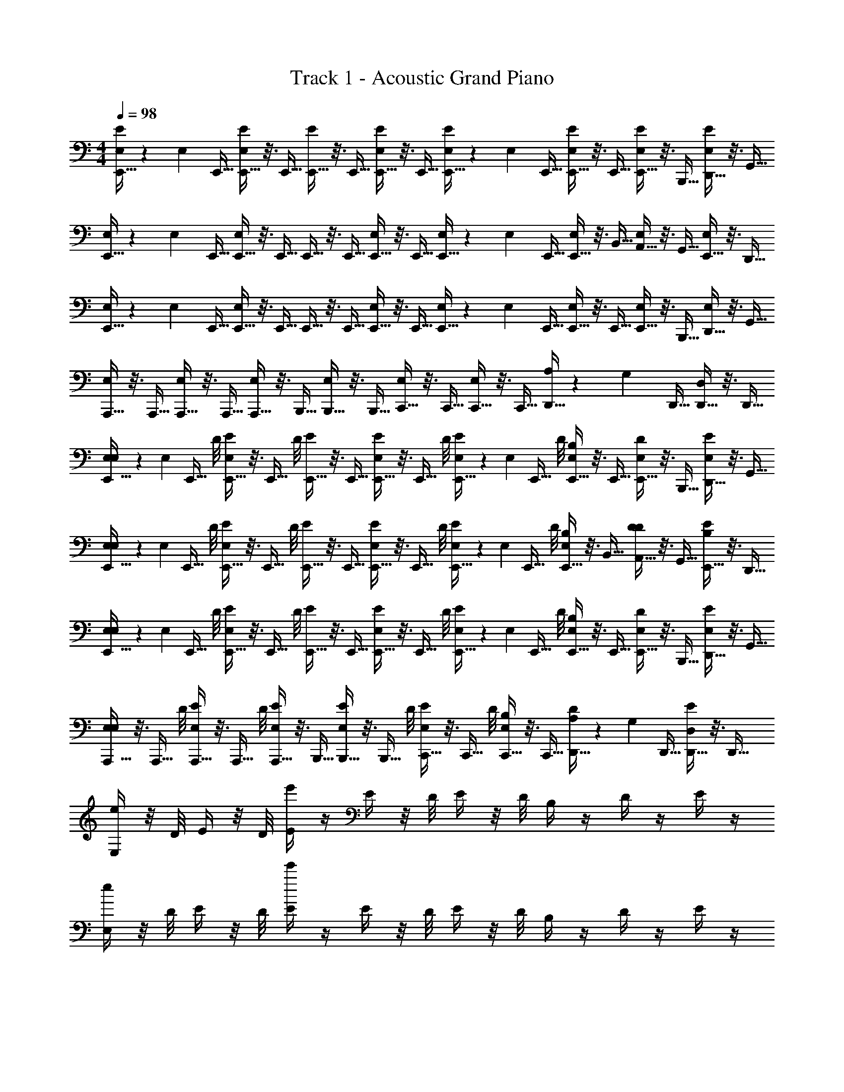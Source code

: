 X: 1
T: Track 1 - Acoustic Grand Piano
Z: ABC Generated by Starbound Composer v0.8.7
L: 1/4
M: 4/4
Q: 1/4=98
K: C
[E,,5/32E,/3E/] z17/96 [z/96E,/6] E,,5/32 [E,,5/32E,5/24E/] z3/16 E,,5/32 [E,,5/32E/] z3/16 E,,5/32 [E,,5/32E,5/24E/] z3/16 E,,5/32 [E,,5/32E,/3E/] z17/96 [z/96E,/6] E,,5/32 [E,,5/32E,5/24E/] z3/16 E,,5/32 [E,,5/32E,/E/] z3/16 B,,,5/32 [D,,5/32E,/4E/] z3/16 G,,5/32 
[E,,5/32E,/3] z17/96 [z/96E,/6] E,,5/32 [E,,5/32E,5/24] z3/16 E,,5/32 E,,5/32 z3/16 E,,5/32 [E,,5/32E,5/24] z3/16 E,,5/32 [E,,5/32E,/3] z17/96 [z/96E,/6] E,,5/32 [E,,5/32E,5/24] z3/16 B,,5/32 [A,,5/32E,/] z3/16 G,,5/32 [E,,5/32E,/4] z3/16 D,,5/32 
[E,,5/32E,/3] z17/96 [z/96E,/6] E,,5/32 [E,,5/32E,5/24] z3/16 E,,5/32 E,,5/32 z3/16 E,,5/32 [E,,5/32E,5/24] z3/16 E,,5/32 [E,,5/32E,/3] z17/96 [z/96E,/6] E,,5/32 [E,,5/32E,5/24] z3/16 E,,5/32 [E,,5/32E,/] z3/16 B,,,5/32 [D,,5/32E,/4] z3/16 G,,5/32 
[A,,,5/32E,11/24] z3/16 A,,,5/32 [A,,,5/32E,5/24] z3/16 A,,,5/32 [A,,,5/32E,11/24] z3/16 B,,,5/32 [B,,,5/32E,5/24] z3/16 B,,,5/32 [C,,5/32E,11/24] z3/16 C,,5/32 [C,,5/32E,5/24] z3/16 C,,5/32 [D,,5/32A,/3] z17/96 [z/96G,/6] D,,5/32 [D,,5/32D,5/24] z3/16 D,,5/32 
[E,,5/32E,/4E,/3] z17/96 [z/96E,/6] [z/32E,,5/32] D/8 [E,,5/32E,5/24E/4] z3/16 [z/32E,,5/32] D/8 [E,,5/32E/4] z3/16 E,,5/32 [E,,5/32E,5/24E/4] z3/16 [z/32E,,5/32] D/8 [E,,5/32E/4E,/3] z17/96 [z/96E,/6] [z/32E,,5/32] D/8 [E,,5/32E,5/24B,/4] z3/16 E,,5/32 [E,,5/32D/4E,/] z3/16 B,,,5/32 [D,,5/32E,/4E/4] z3/16 G,,5/32 
[E,,5/32E,/4E,/3] z17/96 [z/96E,/6] [z/32E,,5/32] D/8 [E,,5/32E,5/24E/4] z3/16 [z/32E,,5/32] D/8 [E,,5/32E/4] z3/16 E,,5/32 [E,,5/32E,5/24E/4] z3/16 [z/32E,,5/32] D/8 [E,,5/32E/4E,/3] z17/96 [z/96E,/6] [z/32E,,5/32] D/8 [E,,5/32E,5/24B,/4] z3/16 B,,5/32 [A,,5/32D/4D11/24] z3/16 G,,5/32 [E,,5/32B,5/24E/4] z3/16 D,,5/32 
[E,,5/32E,/4E,/3] z17/96 [z/96E,/6] [z/32E,,5/32] D/8 [E,,5/32E,5/24E/4] z3/16 [z/32E,,5/32] D/8 [E,,5/32E/4] z3/16 E,,5/32 [E,,5/32E,5/24E/4] z3/16 [z/32E,,5/32] D/8 [E,,5/32E/4E,/3] z17/96 [z/96E,/6] [z/32E,,5/32] D/8 [E,,5/32E,5/24B,/4] z3/16 E,,5/32 [E,,5/32D/4E,/] z3/16 B,,,5/32 [D,,5/32E,/4E/4] z3/16 G,,5/32 
[A,,,5/32E,/4E,11/24] z3/16 [z/32A,,,5/32] D/8 [A,,,5/32E,5/24E/4] z3/16 [z/32A,,,5/32] D/8 [A,,,5/32E,/4E/4] z3/16 B,,,5/32 [B,,,5/32E,5/24E/4] z3/16 [z/32B,,,5/32] D/8 [C,,5/32E/4E,11/24] z3/16 [z/32C,,5/32] D/8 [C,,5/32E,5/24B,/4] z3/16 C,,5/32 [D,,5/32D/4A,/3] z17/96 [z/96G,/6] D,,5/32 [D,,5/32D,5/24E/4] z3/16 D,,5/32 
[E,/4e23/24] z/8 D/8 E/4 z/8 D/8 [E/4e'71/24] z/4 E/4 z/8 D/8 E/4 z/8 D/8 B,/4 z/4 D/4 z/4 E/4 z/4 
[E,/4e23/24] z/8 D/8 E/4 z/8 D/8 [E/4e'71/24] z/4 E/4 z/8 D/8 E/4 z/8 D/8 B,/4 z/4 D/4 z/4 E/4 z/4 
[E,/4e23/24] z/8 D/8 E/4 z/8 D/8 [E/4e'71/24] z/4 E/4 z/8 D/8 E/4 z/8 D/8 B,/4 z/4 D/4 z/4 E/4 z/4 
[E,/4e23/24] z/8 D/8 E/4 z/8 D/8 [E/4e'71/24] z/4 E/4 z/8 D/8 E/4 z/8 D/8 B,/4 z/4 D/4 z/4 E/4 z/4 
[E,/4e23/24] z/8 D/8 [E5/24G5/24E/4] z/6 D/8 [E/4e'71/24] z/4 [G5/24E5/24E/4] z/6 D/8 E,/4 z/8 D/8 [E5/24G5/24E/4] z/6 D/8 E/4 z/4 [G5/24E5/24E/4] z/6 D/8 
[E,/4e23/24] z/8 D/8 [G5/24E5/24E/4] z/6 D/8 [E/4e'71/24] z/4 [G5/24E5/24E/4] z/6 D/8 E,/4 z/8 D/8 [G5/24E5/24E/4] z/6 D/8 E/4 z/4 [G5/24E5/24E/4] z/6 D/8 
[E,/4e23/24] z/8 D/8 [E5/24G5/24E/4] z/6 D/8 [E,/4e'71/24] z/8 D/8 [E5/24G5/24E/4] z/6 D/8 E,/4 z/8 D/8 [G5/24E5/24E/4] z/6 D/8 E,/4 z/8 D/8 [G5/24E5/24E/4] z/6 D/8 
[E83/24B,95/24B95/24] z/24 [E11/24A11/24] z/24 
[E,,,/4E,/4E/4] z/8 [D,,/8d/8D/8] [E,,/4e/4E/4] z/8 [D,,/8D/8d/8] [E,,/4e/4E/4] z/4 [E,,/4e/4E/4] z/8 [D,,/8D/8d/8] [E,,/4e/4E/4] z/8 [D,,/8D/8d/8] [B,,,/4B/4B,/4] z/4 [D,,/4d/4D/4] z/4 [E,,/4e/4E/4] z/4 
[E,,,/4E,/4] z/8 [D,,/8D/8] [E,,/4E/4] z/8 [D,,/8D/8] [E,,/4E/4] z/4 [E,,/4e/4E/4] z/8 [D,,/8d/8D/8] [E,,/4E/4e/4] z/8 [D,,/8D/8d/8] [B,,,/4B/4B,/4] z/4 [g23/24b23/24G23/24B23/24E,,] z/24 
[E,,,/4E,/4] z/8 [D,,/8D/8] [E,,/4E/4] z/8 [D,,/8D/8] [E,,/4E/4] z/4 [E,,/4E/4e/4] z/8 [D,,/8d/8D/8] [E,,/4E/4e/4] z/8 [D,,/8D/8d/8] [B,,,/4B,/4B/4] z/4 [D,,/4D/4d/4] z/4 [E,,/4E/4e/4] z/4 
[A,,,5/24A,5/24A,,5/24] z7/24 [A,,,5/24A,,5/24A,5/24] z13/24 [B,,,5/24B,5/24B,,5/24] z13/24 [C,,5/24C5/24] z109/168 [C/7c/7] [B,5/24B5/24] z7/24 [G,5/24G5/24] z7/24 
[E,,,/4E/4E,/4] z/8 [D,,/8D/8] [E,,/4E/4] z/8 [D,,/8D/8] [E,,/4E/4] z/4 [E,,/4E/4e/4] z/8 [D,,/8D/8d/8] [E,,/4e/4E/4] z/8 [D,,/8D/8d/8] [B,,,/4B/4B,/4] z/4 [D,,/4d/4D/4] z/4 [E,,/4e/4E/4] z/4 
[E,,,/4E,/4] z/8 [D,,/8D/8] [E,,/4E/4] z/8 [D,,/8D/8] [E,,/4E/4] z/4 [E,,/4e/4E/4] z/8 [D,,/8d/8D/8] [E,,/4e/4E/4] z/8 [D,,/8d/8D/8] [B,,,/4B/4B,/4] z/4 [B23/24G23/24b23/24g23/24E,,] z/24 
[E,,,/4E,/4] z/8 [D,,/8D/8] [E,,/4E/4] z/8 [D,,/8D/8] [E,,/4E/4] z/4 [E,,/4e/4E/4] z/8 [D,,/8d/8D/8] [E,,/4e/4E/4] z/8 [D,,/8D/8d/8] [B,,,/4B/4B,/4] z/4 [D,,/4D/4d/4] z/4 [E,,/4e/4E/4] z/4 
[A,,,5/24A,,5/24A,5/24] z7/24 [A,,,5/24A,,5/24A,5/24] z13/24 [B,,,5/24B,5/24B,,5/24] z13/24 [C,,5/24C5/24C,5/24] z109/168 [C/7c/7] [B,5/24B5/24E,/3] z/8 E,/6 [E,5/24G,5/24G5/24] z7/24 
[E,,,/4E,/4E,/] z/8 [D,,/8D/8] [E,,/4E/4E,/] z/8 [D,,/8D/8] [E,,/4E/4] z/4 [E,,/4E/4] z/8 [D,,/8D/8] [E,,/4E/4] z/8 [D,,/8D/8] [B,,,5/24B,,5/24B,5/24] z7/24 [A,,,5/24A,,5/24A,5/24] z7/24 [G,,,5/24G,,5/24G,5/24] z7/24 
[E,,,/4E,/4] z/8 [D,,/8D/8] [E,,/4E/4] z/8 [D,,/8D/8] [E,,/4E/4] z/4 [E,,/4E/4] z/8 [D,,/8D/8] [E,,/4E/4] z/8 [D,,/8D/8] [E,,/4E/4] z/4 [E,,23/24B23/24B,23/24g23/24G23/24] z/24 
[E,,,/4E,/4] z/8 [D,,/8D/8] [E,,/4E/4] z/8 [D,,/8D/8] [E,,/4E/4] z/4 [E,,/4E/4] z/8 [D,,/8D/8] [E,,/4E/4] z/8 [D,,/8D/8] [B,,,5/24B,,5/24B,5/24] z7/24 [A,,,5/24A,,5/24A,5/24] z7/24 [G,,,5/24G,,5/24G,5/24] z7/24 
[A,,,5/24A,5/24A,,5/24] z7/24 [A,,,5/24A,,5/24A,5/24] z13/24 [B,,,5/24B,5/24B,,5/24] z13/24 [C,,5/24C5/24C,5/24] z2/3 [C,/8C/8] [B,,5/24B,5/24] z7/24 [G,5/24G,,5/24] z7/24 
[E,,,/4E/4E,/4] z/8 [D,,/8d/8D/8] [E,,/4e/4E/4] z/8 [D,,/8d/8D/8] [E,,/4e/4E/4] z/4 [E,,/4E/4e/4] z/8 [D,,/8d/8D/8] [E,,/4e/4E/4] z/8 [D,,/8d/8D/8] [B,,,5/24B5/24B,5/24] z7/24 [A,,,5/24A,5/24A5/24] z7/24 [G,,,5/24G5/24G,5/24] z7/24 
[E,,,/4E,/4E/4] z/8 [D,,/8D/8d/8] [E,,/4e/4E/4] z/8 [D,,/8D/8d/8] [E,,/4E/4e/4] z/4 [E,,/4E/4e/4] z/8 [D,,/8D/8d/8] [E,,/4e/4E/4] z/8 [D,,/8D/8d/8] [E5/24e5/24E,,/4] z7/24 [d/8B/8G/8g/8E,,23/24] [G/8g/8B/8d/8] [G/8g/8B/8d/8] [B/8g/8G/8d/8] [g/8G/8B/8d/8] [B/8g/8G/8d/8] z/4 
[E,,,/4E/4E,/4] z/8 [D,,/8D/8d/8] [E,,/4e/4E/4] z/8 [D,,/8d/8D/8] [E,,/4e/4E/4] z/4 [E,,/4e/4E/4] z/8 [D,,/8D/8d/8] [E,,/4e/4E/4] z/8 [D,,/8D/8d/8] [E,,/4E/4e/4] z/4 [G,,/4G/4g/4] z/4 [A,,/4a/4A/4] z/4 
[b5/24B,,3/8] z/6 [A,,/8a/8] [b/4B,,3/8] z/8 [A,,/8a/8] [g/4G,,3/8] z/8 [E,,/8e/8] [d/4D,,3/8] z/8 [B,,,/8B/8] [A/4A,,,3/8] z/8 [G,,,/8G/8] [B/4B,,,3/8] z/4 [E,/3B17/24B,,,31/32] E,/6 E,5/24 z7/24 
[E,,/4E,/4E,/] z/8 [E,,/8D/8] [E,,/4E/4E,/] z/8 [E,,/8D/8] [E,,/4E/4] z/8 E,,/8 [E,,/4E/4] z/8 [E,,/8D/8] [E,,/4E/4] z/8 [E,,/8D/8] [E,,/4B,/4] z/8 E,,/8 [E,,/4D/4] z/8 B,,,/8 [D,,/4E/4] z/8 ^F,,/8 
[E,,/4E,/4] z/8 [E,,/8D/8] [E,,/4E/4] z/8 [E,,/8D/8] [E,,/4E/4] z/8 E,,/8 [E,,/4E/4] z/8 [E,,/8D/8] [E,,/4E/4] z/8 [E,,/8D/8] [E,,/4B,/4] z/8 B,,/8 [A,,/4D/4] z/8 G,,/8 [E,,/4E/4] z/8 D,,/8 
[E,,/4E,/4] z/8 [E,,/8D/8] [E,,/4E/4] z/8 [E,,/8D/8] [E,,/4E/4] z/8 E,,/8 [E,,/4E/4] z/8 [E,,/8D/8] [E,,/4E/4] z/8 [E,,/8D/8] [E,,/4B,/4] z/8 E,,/8 [E,,/4D/4] z/8 B,,,/8 [D,,/4E/4] z/8 F,,/8 
[A,,,/4E,/4] z/8 [A,,,/8D/8] [A,,,/4E/4] z/8 [A,,,/8D/8] [A,,,/4E/4] z/8 B,,,/8 [B,,,/4E/4] z/8 [B,,,/8D/8] [C,,/4E/4] z/8 [C,,/8D/8] [C,,/4B,/4] z/8 C,,/8 [D,,/4D/4E,/3] z/12 [z/24E,/6] D,,/8 [E,5/24D,,/4E/4] z/6 D,,/8 
[E,,,/4E,/4E,/] z/8 [D,,/8D/8] [E,,/4E/4E,/] z/8 [D,,/8D/8] [E,,/4E/4] z/4 [E,,/4E/4e/4] z/8 [D,,/8D/8d/8] [E,,/4E/4e/4] z/8 [D,,/8d/8D/8] [B,,5/24B,,,/4B,/4] z7/24 [D,5/24D,,/4D/4] z7/24 [E,5/24E,,/4E/4] z7/24 
[E,,,/4E,/4] z/8 [D,,/8D/8] [E,,/4E/4] z/8 [D,,/8D/8] [E,,/4E/4] z/4 [E,,/4E/4e/4] z/8 [D,,/8D/8d/8] [E,,/4E/4e/4] z/8 [D,,/8D/8d/8] [B,,,/4B/4B,/4] z/4 [g23/24b23/24G23/24B23/24E,,] z/24 
[E,,,/4E,/4] z/8 [D,,/8D/8] [E,,/4E/4] z/8 [D,,/8D/8] [E,,/4E/4] z/4 [E,,/4E/4e/4] z/8 [D,,/8D/8d/8] [E,,/4e/4E/4] z/8 [D,,/8d/8D/8] [B,,,/4B,/4B/4] z/4 [D,,/4D/4d/4] z/4 [E,,/4e/4E/4] z/4 
[A,,,5/24A,5/24A,,5/24] z7/24 [A,,,5/24A,,5/24A,5/24] z13/24 [B,,,5/24B,,5/24B,5/24] z13/24 [C,,5/24C5/24C,5/24] z109/168 [C/7c/7] [B,5/24B5/24] z7/24 [G,5/24G5/24] z7/24 
[E,,,/4E/4E,/4] z/8 [D,,/8d/8D/8] [E,,/4E/4e/4] z/8 [D,,/8D/8d/8] [E,,/4E/4e/4] z/4 [E,,/4E/4e/4] z/8 [D,,/8D/8d/8] [E,,/4e/4E/4] z/8 [D,,/8d/8D/8] [B,,,5/24B5/24B,5/24] z7/24 [A,,,5/24A5/24A,5/24] z7/24 [G,,,5/24G,5/24G5/24] z7/24 
[E,,,/4E,/4E/4] z/8 [D,,/8D/8d/8] [E,,/4e/4E/4] z/8 [D,,/8d/8D/8] [E,,/4E/4e/4] z/4 [E,,/4e/4E/4] z/8 [D,,/8D/8d/8] [E,,/4E/4e/4] z/8 [D,,/8d/8D/8] [E5/24e5/24E,,/4] z7/24 [E,,23/24G23/24g23/24d23/24B23/24] z/24 
[E,,,/4E/4E,/4] z/8 [D,,/8d/8D/8] [E,,/4E/4e/4] z/8 [D,,/8D/8d/8] [E,,/4E/4e/4] z/8 [D/8d/8] [E,,/4E/4e/4] z/8 [D,,/8d/8D/8] [E,,/4E/4e/4] z/8 [D,,/8D/8d/8] [E,,/4e/4E/4] z/4 [G,,/4g/4G/4] z/4 [A,,/4a/4A/4] z/4 
[B,,5/24b5/24] z/6 [A,,/8a/8] [B,,/4b/4] z/8 [A,,/8a/8] [G,,/4g/4] z/8 [E,,/8e/8] [D,,/4d/4] z/8 [B,,,/8B/8] [A,,,/4A/4] z/8 [G,,,/8G/8] [B,,,/4B/4] z/4 [B,,,17/24B17/24] z7/24 
[C5/24G95/24E95/24G,95/24] z7/24 G5/24 z7/24 E5/24 z7/24 B,5/24 z7/24 C5/24 z7/24 G5/24 z7/24 E5/24 z7/24 C5/24 z7/24 
[D5/24^F35/24B,35/24D35/24] z7/24 E5/24 z7/24 F5/24 z7/24 [E5/24G59/24E59/24G,59/24B,59/24] z7/24 B,5/24 z7/24 B5/24 z7/24 G5/24 z7/24 E5/24 z7/24 
[C5/24G,95/24E95/24G95/24] z7/24 G5/24 z7/24 E5/24 z7/24 B,5/24 z7/24 C5/24 z7/24 G5/24 z7/24 E5/24 z7/24 C5/24 z7/24 
[D5/24^F,35/24B,35/24D35/24] z7/24 E5/24 z7/24 F5/24 z7/24 [B,5/24E,59/24G,59/24B,59/24] z7/24 G,5/24 z7/24 D5/24 z7/24 B,5/24 z7/24 G,5/24 z7/24 
[C5/24E95/24G95/24G,95/24] z7/24 G5/24 z7/24 E5/24 z7/24 B,5/24 z7/24 C5/24 z7/24 G5/24 z7/24 E5/24 z7/24 C5/24 z7/24 
[D5/24B,35/24F35/24D35/24] z7/24 E5/24 z7/24 F5/24 z7/24 [E5/24G,59/24B,59/24E59/24] z7/24 B,5/24 z7/24 B5/24 z7/24 G5/24 z7/24 E5/24 z7/24 
[C5/24C95/24=F95/24A95/24] z7/24 A5/24 z7/24 F5/24 z7/24 C5/24 z7/24 A,5/24 z7/24 F5/24 z7/24 C5/24 z7/24 A,5/24 z7/24 
[D5/24A95/24D95/24^F95/24] z7/24 E5/24 z7/24 F5/24 z7/24 D5/24 z7/24 F,5/24 z7/24 D5/24 z7/24 A,5/24 z7/24 F,5/24 z7/24 
[C5/24E/4G95/24G,95/24E95/24] z/6 d/8 [G5/24e/4] z/6 d/8 [E5/24e/4] z7/24 [B,5/24e/4] z/6 d/8 [C5/24e/4] z/6 d/8 [G5/24B/4] z7/24 [E5/24d/4] z7/24 [C5/24e/4] z7/24 
[D5/24E/4F35/24B,35/24D35/24] z/6 d/8 [E5/24e/4] z/6 d/8 [F5/24e/4] z7/24 [B,5/24E5/24e/4G,59/24E59/24B,59/24] z/6 d/8 [B,5/24e/4] z/6 d/8 [B5/24B/4] z7/24 [G5/24g23/24] z7/24 E5/24 z7/24 
[C5/24E/4E95/24G,95/24G95/24] z/6 d/8 [G5/24e/4] z/6 d/8 [E5/24e/4] z7/24 [B,5/24e/4] z/6 d/8 [C5/24e/4] z/6 d/8 [G5/24B/4] z7/24 [E5/24d/4] z7/24 [C5/24e/4] z7/24 
[D5/24A5/24F,35/24B,35/24D35/24] z7/24 [E5/24A5/24] z7/24 [F5/24d5/24] z7/24 [B,5/24B23/24B,59/24G,59/24E,59/24] z7/24 G,5/24 z7/24 D5/24 z25/168 B/7 [B,5/24A5/24] z7/24 [G,5/24G5/24] z7/24 
[C5/24E/4G,95/24G95/24E95/24] z/6 d/8 [G5/24e/4] z/6 d/8 [E5/24e/4] z7/24 [B,5/24e/4] z/6 d/8 [C5/24e/4] z/6 d/8 [G5/24B/4] z7/24 [E5/24d/4] z7/24 [C5/24e/4] z7/24 
[D5/24E/4B,35/24F35/24D35/24] z/6 d/8 [E5/24e/4] z/6 d/8 [F5/24e/4] z7/24 [E5/24B,5/24e/4G,59/24E59/24B,59/24] z/6 d/8 [B,5/24e/4] z/6 d/8 [B5/24B/4] z7/24 [G5/24g23/24] z7/24 E5/24 z7/24 
[C5/24c/4C95/24A95/24=F95/24] z/6 g/8 [A5/24a/4] z/6 g/8 [F5/24a/4] z/6 f/8 [C5/24c/4] z/6 A/8 [A,5/24c/4] z/6 f/8 [F5/24c/4] z7/24 [C5/24A5/24] z7/24 [A,5/24F5/24] z7/24 
[D5/24^f5/24d5/24A95/24^F95/24D95/24] z/6 [d/8f/8] [f/9d/9E5/24] z7/18 F5/24 z7/24 [D5/24d5/24f5/24] z7/24 [F,5/24f5/24d5/24] z/6 [d/8f/8] [D5/24d5/24f5/24] z7/24 [A,5/24d/f/] z7/24 [F,5/24d/d'/f/] z7/24 
[E,/4E,/3] z/12 [z/24E,/6] D/8 [E,5/24E/4] z/6 D/8 E/4 z/4 [E,5/24E/4] z/6 D/8 [E/4E,/3] z/12 [z/24E,/6] D/8 [E,5/24B,/4] z7/24 [D/4E,/] z/4 [E,/4E/4] z/4 
[E,/4E,/3] z/12 [z/24E,/6] D/8 [E,5/24E/4] z/6 D/8 E/4 z/4 [E,5/24E/4] z/6 D/8 [E/4E,/3] z/12 [z/24E,/6] D/8 [E,5/24B,/4] z7/24 [D/4E,,/] z/4 [E,,/4E/4] z/4 
[E,/4E,/3] z/12 [z/24E,/6] D/8 [E,5/24E/4] z/6 D/8 E/4 z/4 [E,5/24E/4] z/6 D/8 [E/4E,/3] z/12 [z/24E,/6] D/8 [E,5/24B,/4] z7/24 [D/4E,/] z/4 [E,/4E/4] z/4 
[E,/4E,/] z/8 D/8 [E,/4E/4] z/8 D/8 [E/4E,/] z/4 [E,/4E/4] z/8 D/8 [E/4E,/] z/8 D/8 [E,/4B,/4] z/4 [D/4E,/] z/4 [E,/4E/4] z/4 
[E,/4e23/24] z/8 D/8 [E5/24G5/24E/4] z/6 D/8 [E/4e'71/24] z/4 [E5/24G5/24E/4] z/6 D/8 E,/4 z/8 D/8 [G5/24E5/24E/4] z/6 D/8 E/4 z/4 [G5/24E5/24E/4] z/6 D/8 
[E,/4e23/24] z/8 D/8 [E5/24G5/24E/4] z/6 D/8 [E/4e'71/24] z/4 [E5/24G5/24E/4] z/6 D/8 E,/4 z/8 D/8 [G5/24E5/24E/4] z/6 D/8 E/4 z/4 [G5/24E5/24E/4] z/6 D/8 
[E,/4e23/24] z/8 D/8 [E5/24G5/24E/4] z/6 D/8 [E,/4e'71/24] z/8 D/8 [G5/24E5/24E/4] z/6 D/8 E,/4 z/8 D/8 [G5/24E5/24E/4] z/6 D/8 E,/4 z/8 D/8 [E5/24G5/24E/4] z/6 D/8 
[B,95/24E95/24B95/24] z/24 
[E,,,/4E/4E,/4] z/8 [D,,/8d/8D/8] [E,,/4e/4E/4] z/8 [D,,/8D/8d/8] [E,,/4e/4E/4] z/4 [E,,/4E/4e/4] z/8 [D,,/8d/8D/8] [E,,/4E/4e/4] z/8 [D,,/8D/8d/8] [B,,,/4B,/4B/4] z/4 [D,,/4D/4d/4] z/4 [E,,/4e/4E/4] z/4 
[E,,,/4E,/4] z/8 [D,,/8D/8] [E,,/4E/4] z/8 [D,,/8D/8] [E,,/4E/4] z/4 [E,,/4E/4e/4] z/8 [D,,/8d/8D/8] [E,,/4e/4E/4] z/8 [D,,/8d/8D/8] [B,,,/4B,/4B/4] z/4 [g23/24b23/24G23/24B23/24E,,] z/24 
[E,,,/4E,/4] z/8 [D,,/8D/8] [E,,/4E/4] z/8 [D,,/8D/8] [E,,/4E/4] z/4 [E,,/4e/4E/4] z/8 [D,,/8d/8D/8] [E,,/4E/4e/4] z/8 [D,,/8D/8d/8] [B,,,/4B/4B,/4] z/4 [D,,/4D/4d/4] z/4 [E,,/4E/4e/4] z/4 
[A,,,5/24A,5/24A,,5/24] z7/24 [A,,,5/24A,5/24A,,5/24] z13/24 [B,,,5/24B,,5/24B,5/24] z13/24 [C,,5/24C,5/24C5/24] z61/96 [c5/32C5/32] [B,5/24B5/24] z7/24 [G,5/24G5/24] z7/24 
[E,,,/4E/4E,/4] z/8 [D,,/8D/8] [E,,/4E/4] z/8 [D,,/8D/8] [E,,/4E/4] z/4 [E,,/4E/4e/4] z/8 [D,,/8D/8d/8] [E,,/4e/4E/4] z/8 [D,,/8d/8D/8] [B,,,/4B,,/4B,/4] z/4 [D,,/4D,/4D/4] z/4 [E,,/4E,/4E/4] z/4 
[E,,,/4E,/4] z/8 [D,,/8D/8] [E,,/4E/4] z/8 [D,,/8D/8] [E,,/4E/4] z/4 [E,,/4E/4e/4] z/8 [D,,/8D/8d/8] [E,,/4E/4e/4] z/8 [D,,/8D/8d/8] [B,,,/4B,/4B/4] z/4 [g23/24b23/24G23/24B23/24E,,] z/24 
[E,,,/4E,/4] z/8 [D,,/8D,/8D/8] [E,,/4E/4E,/4] z/8 [D,,/8D/8D,/8] [E,,/4E/4E,/4] z/4 [E,,/4E/4E,/4] z/8 [D,,/8D/8D,/8] [E,,/4E/4E,/4] z/8 [D,,/8D/8D,/8] [E,,/4E,/4E/4] z/4 [G,,/4G,/4G/4] z/4 [A,,/4A,/4A/4] z/4 
[B,,5/14B5/14] z/56 [A,,/8A/8] [B,,5/14B5/14] z/56 [A,,/8A/8] [G,,5/14G5/14] z/56 [E,,/8E/8] [D,,5/14D5/14] z/56 [B,,,/8B,/8] [A,,,5/14A,5/14] z/56 [G,,,/8G,/8] [B,,,5/14B,5/14] z/7 [B,,,17/24B,17/24] z7/24 
[E,,5/32b17/24e'17/24G17/24E17/24B17/24e17/24] z3/16 E,,5/32 E,,5/32 z3/16 E,,5/32 E,,5/32 z3/16 E,,5/32 E,,5/32 z3/16 E,,5/32 E,,5/32 z3/16 E,,5/32 E,,5/32 z3/16 E,,5/32 E,,5/32 z3/16 B,,,5/32 D,,5/32 z3/16 G,,5/32 
E,,5/32 z3/16 E,,5/32 E,,5/32 z3/16 E,,5/32 E,,5/32 z3/16 E,,5/32 E,,5/32 z3/16 E,,5/32 E,,5/32 z3/16 E,,5/32 E,,5/32 z3/16 B,,5/32 A,,5/32 z3/16 G,,5/32 E,,5/32 z3/16 D,,5/32 
E,,5/32 z3/16 E,,5/32 E,,5/32 z3/16 E,,5/32 E,,5/32 z3/16 E,,5/32 E,,5/32 z3/16 E,,5/32 E,,5/32 z3/16 E,,5/32 E,,5/32 z3/16 E,,5/32 E,,5/32 z3/16 B,,,5/32 D,,5/32 z3/16 G,,5/32 
A,,,5/32 z3/16 A,,,5/32 A,,,5/32 z3/16 A,,,5/32 A,,,5/32 z3/16 B,,,5/32 B,,,5/32 z3/16 B,,,5/32 C,,5/32 z3/16 C,,5/32 C,,5/32 z3/16 C,,5/32 D,,5/32 z3/16 D,,5/32 D,,5/32 z3/16 D,,5/32 
[E,,5/32e'17/24b17/24G17/24E17/24B17/24e17/24] z3/16 E,,5/32 E,,5/32 z3/16 E,,5/32 E,,5/32 z3/16 E,,5/32 E,,5/32 z3/16 E,,5/32 E,,5/32 z3/16 E,,5/32 E,,5/32 z3/16 E,,5/32 E,,5/32 z3/16 B,,,5/32 D,,5/32 z3/16 G,,5/32 
E,,5/32 z3/16 E,,5/32 E,,5/32 z3/16 E,,5/32 E,,5/32 z3/16 E,,5/32 E,,5/32 z3/16 E,,5/32 E,,5/32 z3/16 E,,5/32 E,,5/32 z3/16 B,,5/32 A,,5/32 z3/16 G,,5/32 E,,5/32 z3/16 D,,5/32 
E,,5/32 z3/16 E,,5/32 E,,5/32 z3/16 E,,5/32 E,,5/32 z3/16 E,,5/32 E,,5/32 z3/16 E,,5/32 E,,5/32 z3/16 E,,5/32 E,,5/32 z3/16 E,,5/32 E,,5/32 z3/16 B,,,5/32 D,,5/32 z3/16 G,,5/32 
A,,,5/32 z3/16 A,,,5/32 A,,,5/32 z3/16 A,,,5/32 A,,,5/32 z3/16 B,,,5/32 B,,,5/32 z3/16 B,,,5/32 C,,5/32 z3/16 C,,5/32 C,,5/32 z3/16 C,,5/32 D,,5/32 z3/16 D,,5/32 D,,5/32 z3/16 D,,5/32 
[b71/24e'71/24e71/24G71/24E71/24B71/24] 
